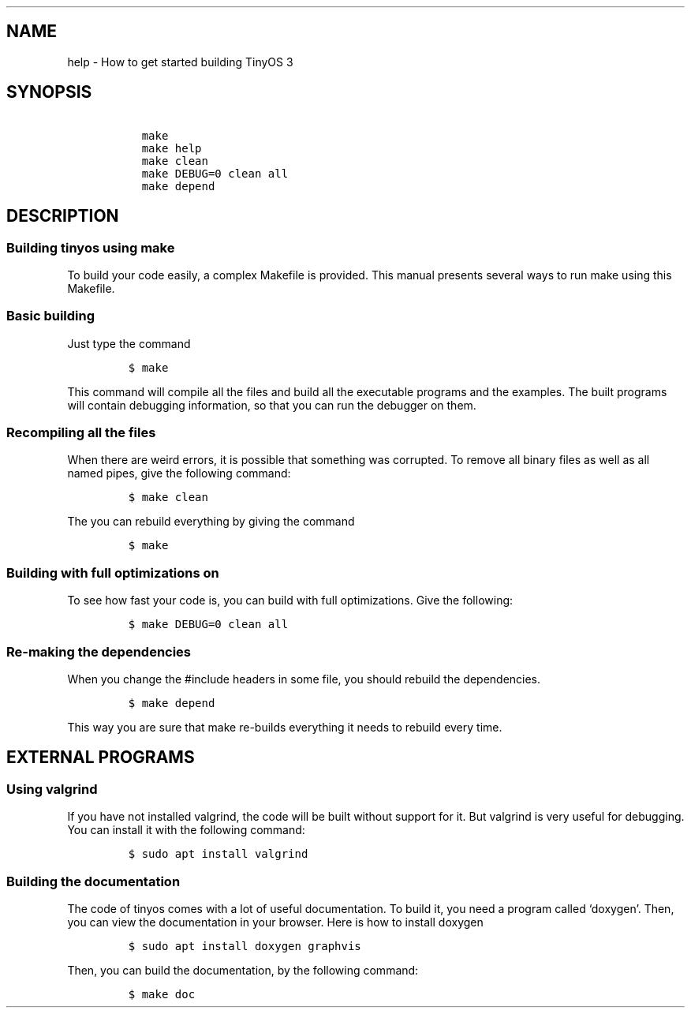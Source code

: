 .\" Automatically generated by Pandoc 2.2.3.2
.\"
.ad b
.TH "" "tinyos" "" "(c) 2020 Vasilis Samoladas" "TinyOS v3"
.hy
.SH NAME
.PP
help \- How to get started building TinyOS 3
.SH SYNOPSIS
.IP
.nf
\f[C]
\ \ make
\ \ make\ help
\ \ make\ clean
\ \ make\ DEBUG=0\ clean\ all
\ \ make\ depend
\f[]
.fi
.SH DESCRIPTION
.SS Building tinyos using make
.PP
To build your code easily, a complex Makefile is provided.
This manual presents several ways to run make using this Makefile.
.SS Basic building
.PP
Just type the command
.IP
.nf
\f[C]
$\ make
\f[]
.fi
.PP
This command will compile all the files and build all the executable
programs and the examples.
The built programs will contain debugging information, so that you can
run the debugger on them.
.SS Recompiling all the files
.PP
When there are weird errors, it is possible that something was
corrupted.
To remove all binary files as well as all named pipes, give the
following command:
.IP
.nf
\f[C]
$\ make\ clean
\f[]
.fi
.PP
The you can rebuild everything by giving the command
.IP
.nf
\f[C]
$\ make
\f[]
.fi
.SS Building with full optimizations on
.PP
To see how fast your code is, you can build with full optimizations.
Give the following:
.IP
.nf
\f[C]
$\ make\ DEBUG=0\ clean\ all
\f[]
.fi
.SS Re\-making the dependencies
.PP
When you change the #include headers in some file, you should rebuild
the dependencies.
.IP
.nf
\f[C]
$\ make\ depend
\f[]
.fi
.PP
This way you are sure that make re\-builds everything it needs to
rebuild every time.
.SH EXTERNAL PROGRAMS
.SS Using valgrind
.PP
If you have not installed valgrind, the code will be built without
support for it.
But valgrind is very useful for debugging.
You can install it with the following command:
.IP
.nf
\f[C]
$\ sudo\ apt\ install\ valgrind
\f[]
.fi
.SS Building the documentation
.PP
The code of tinyos comes with a lot of useful documentation.
To build it, you need a program called `doxygen'.
Then, you can view the documentation in your browser.
Here is how to install doxygen
.IP
.nf
\f[C]
$\ sudo\ apt\ install\ doxygen\ graphvis
\f[]
.fi
.PP
Then, you can build the documentation, by the following command:
.IP
.nf
\f[C]
$\ make\ doc
\f[]
.fi
